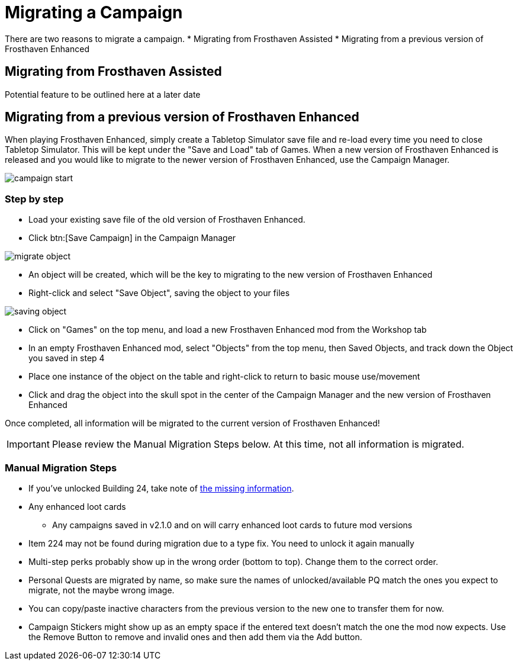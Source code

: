 = Migrating a Campaign

There are two reasons to migrate a campaign.
* Migrating from Frosthaven Assisted
* Migrating from a previous version of Frosthaven Enhanced


== Migrating from Frosthaven Assisted
Potential feature to be outlined here at a later date
//Nerdhaven to provide information

[#migrating]
== Migrating from a previous version of Frosthaven Enhanced
When playing Frosthaven Enhanced, simply create a Tabletop Simulator save file and re-load every time you need to close Tabletop Simulator.
This will be kept under the "Save and Load" tab of Games.
When a new version of Frosthaven Enhanced is released and you would like to migrate to the newer version of Frosthaven Enhanced, use the Campaign Manager.

image::campaign-start.png[]

=== Step by step

* Load your existing save file of the old version of Frosthaven Enhanced.
* Click btn:[Save Campaign] in the Campaign Manager

image::migrate-object.png[]

* An object will be created, which will be the key to migrating to the new version of Frosthaven Enhanced
* Right-click and select "Save Object", saving the object to your files

image::saving-object.png[]

* Click on "Games" on the top menu, and load a new Frosthaven Enhanced mod from the Workshop tab
* In an empty Frosthaven Enhanced mod, select "Objects" from the top menu, then Saved Objects, and track down the Object you saved in step 4
* Place one instance of the object on the table and right-click to return to basic mouse use/movement
* Click and drag the object into the skull spot in the center of the Campaign Manager and the new version of Frosthaven Enhanced

Once completed, all information will be migrated to the current version of Frosthaven Enhanced!

IMPORTANT: Please review the Manual Migration Steps below. At this time, not all information is migrated.

=== Manual Migration Steps

* If you've unlocked Building 24, take note of xref:frosthaven:missingFeatures.adoc#envelope_24[the missing information].
* Any enhanced loot cards
** Any campaigns saved in v2.1.0 and on will carry enhanced loot cards to future mod versions
* Item 224 may not be found during migration due to a type fix. You need to unlock it again manually
* Multi-step perks probably show up in the wrong order (bottom to top). Change them to the correct order.
* Personal Quests are migrated by name, so make sure the names of unlocked/available PQ match the ones you expect to migrate, not the maybe wrong image.
* You can copy/paste inactive characters from the previous version to the new one to transfer them for now.
* Campaign Stickers might show up as an empty space if the entered text doesn't match the one the mod now expects. Use the Remove Button to remove and invalid ones and then add them via the Add button.